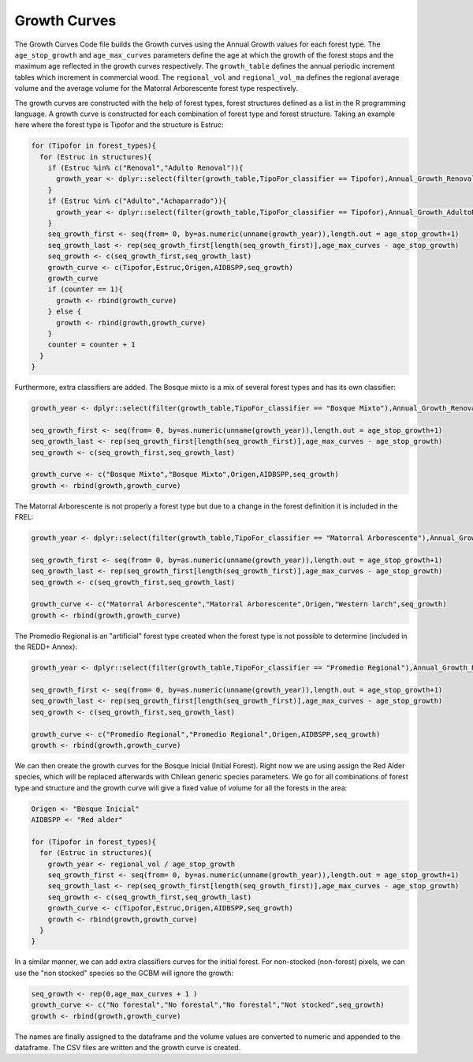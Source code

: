 Growth Curves
=============

The Growth Curves Code file builds the Growth curves using the Annual
Growth values for each forest type. The ``age_stop_growth`` and
``age_max_curves`` parameters define the age at which the growth of the
forest stops and the maximum age reflected in the growth curves
respectively. The ``growth_table`` defines the annual periodic increment
tables which increment in commercial wood. The ``regional_vol`` and
``regional_vol_ma`` defines the regional average volume and the average
volume for the Matorral Arborescente forest type respectively.

The growth curves are constructed with the help of forest types, forest
structures defined as a list in the R programming language. A growth
curve is constructed for each combination of forest type and forest
structure. Taking an example here where the forest type is Tipofor and
the structure is Estruc:

.. code:: R

   for (Tipofor in forest_types){
     for (Estruc in structures){
       if (Estruc %in% c("Renoval","Adulto Renoval")){
         growth_year <- dplyr::select(filter(growth_table,TipoFor_classifier == Tipofor),Annual_Growth_Renoval)
       }
       if (Estruc %in% c("Adulto","Achaparrado")){
         growth_year <- dplyr::select(filter(growth_table,TipoFor_classifier == Tipofor),Annual_Growth_AdultoRenoval)
       }
       seq_growth_first <- seq(from= 0, by=as.numeric(unname(growth_year)),length.out = age_stop_growth+1)
       seq_growth_last <- rep(seq_growth_first[length(seq_growth_first)],age_max_curves - age_stop_growth)
       seq_growth <- c(seq_growth_first,seq_growth_last)
       growth_curve <- c(Tipofor,Estruc,Origen,AIDBSPP,seq_growth)
       growth_curve
       if (counter == 1){
         growth <- rbind(growth_curve)
       } else {
         growth <- rbind(growth,growth_curve)
       }
       counter = counter + 1
     }
   }

Furthermore, extra classifiers are added. The Bosque mixto is a mix of
several forest types and has its own classifier:

.. code:: R

   growth_year <- dplyr::select(filter(growth_table,TipoFor_classifier == "Bosque Mixto"),Annual_Growth_Renoval)

   seq_growth_first <- seq(from= 0, by=as.numeric(unname(growth_year)),length.out = age_stop_growth+1)
   seq_growth_last <- rep(seq_growth_first[length(seq_growth_first)],age_max_curves - age_stop_growth)
   seq_growth <- c(seq_growth_first,seq_growth_last)

   growth_curve <- c("Bosque Mixto","Bosque Mixto",Origen,AIDBSPP,seq_growth)
   growth <- rbind(growth,growth_curve)

The Matorral Arborescente is not properly a forest type but due to a
change in the forest definition it is included in the FREL:

.. code:: R

   growth_year <- dplyr::select(filter(growth_table,TipoFor_classifier == "Matorral Arborescente"),Annual_Growth_Renoval)

   seq_growth_first <- seq(from= 0, by=as.numeric(unname(growth_year)),length.out = age_stop_growth+1)
   seq_growth_last <- rep(seq_growth_first[length(seq_growth_first)],age_max_curves - age_stop_growth)
   seq_growth <- c(seq_growth_first,seq_growth_last)

   growth_curve <- c("Matorral Arborescente","Matorral Arborescente",Origen,"Western larch",seq_growth)
   growth <- rbind(growth,growth_curve)

The Promedio Regional is an "artificial" forest type created when the
forest type is not possible to determine (included in the REDD+ Annex):

.. code:: R

   growth_year <- dplyr::select(filter(growth_table,TipoFor_classifier == "Promedio Regional"),Annual_Growth_Renoval)

   seq_growth_first <- seq(from= 0, by=as.numeric(unname(growth_year)),length.out = age_stop_growth+1)
   seq_growth_last <- rep(seq_growth_first[length(seq_growth_first)],age_max_curves - age_stop_growth)
   seq_growth <- c(seq_growth_first,seq_growth_last)

   growth_curve <- c("Promedio Regional","Promedio Regional",Origen,AIDBSPP,seq_growth)
   growth <- rbind(growth,growth_curve)

We can then create the growth curves for the Bosque Inicial (Initial
Forest). Right now we are using assign the Red Alder species, which will
be replaced afterwards with Chilean generic species parameters. We go
for all combinations of forest type and structure and the growth curve
will give a fixed value of volume for all the forests in the area:

.. code:: R

   Origen <- "Bosque Inicial"
   AIDBSPP <- "Red alder"

   for (Tipofor in forest_types){
     for (Estruc in structures){
       growth_year <- regional_vol / age_stop_growth
       seq_growth_first <- seq(from= 0, by=as.numeric(unname(growth_year)),length.out = age_stop_growth+1)
       seq_growth_last <- rep(seq_growth_first[length(seq_growth_first)],age_max_curves - age_stop_growth)
       seq_growth <- c(seq_growth_first,seq_growth_last)
       growth_curve <- c(Tipofor,Estruc,Origen,AIDBSPP,seq_growth)
       growth <- rbind(growth,growth_curve)
     }
   }

In a similar manner, we can add extra classifiers curves for the initial
forest. For non-stocked (non-forest) pixels, we can use the "non
stocked" species so the GCBM will ignore the growth:

.. code:: R

   seq_growth <- rep(0,age_max_curves + 1 )
   growth_curve <- c("No forestal","No forestal","No forestal","Not stocked",seq_growth)
   growth <- rbind(growth,growth_curve)

The names are finally assigned to the dataframe and the volume values
are converted to numeric and appended to the dataframe. The CSV files
are written and the growth curve is created.
